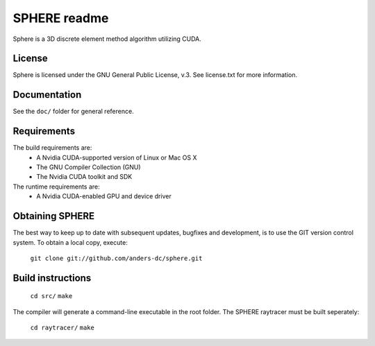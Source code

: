 =============
SPHERE readme
=============
Sphere is a 3D discrete element method algorithm utilizing CUDA.

License
=======
Sphere is licensed under the GNU General Public License, v.3.
See license.txt for more information.

Documentation
=============
See the ``doc/`` folder for general reference.

Requirements
============
The build requirements are:
 - A Nvidia CUDA-supported version of Linux or Mac OS X
 - The GNU Compiler Collection (GNU)
 - The Nvidia CUDA toolkit and SDK
The runtime requirements are:
 - A Nvidia CUDA-enabled GPU and device driver

Obtaining SPHERE
================
The best way to keep up to date with subsequent updates, bugfixes
and development, is to use the GIT version control system.
To obtain a local copy, execute:
  ``git clone git://github.com/anders-dc/sphere.git``

Build instructions
==================
  ``cd src/``
  ``make``
The compiler will generate a command-line executable in the root 
folder. The SPHERE raytracer must be built seperately:
  ``cd raytracer/``
  ``make``
